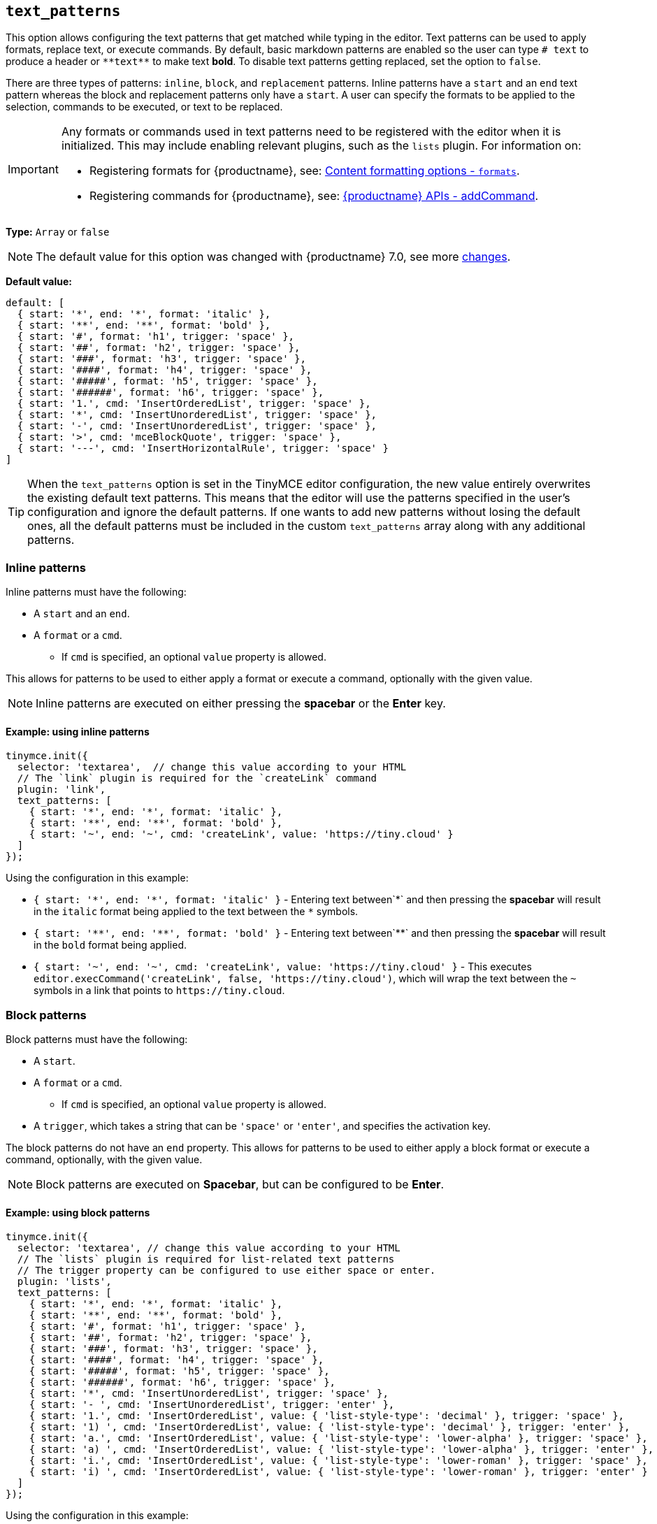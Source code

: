 [[text_patterns]]
== `+text_patterns+`

This option allows configuring the text patterns that get matched while typing in the editor. Text patterns can be used to apply formats, replace text, or execute commands. By default, basic markdown patterns are enabled so the user can type `+# text+` to produce a header or `+**text**+` to make text *bold*. To disable text patterns getting replaced, set the option to `false`.

There are three types of patterns: `+inline+`, `+block+`, and `+replacement+` patterns. Inline patterns have a `+start+` and an `+end+` text pattern whereas the block and replacement patterns only have a `+start+`. A user can specify the formats to be applied to the selection, commands to be executed, or text to be replaced.

[IMPORTANT]
====
Any formats or commands used in text patterns need to be registered with the editor when it is initialized. This may include enabling relevant plugins, such as the `+lists+` plugin. For information on:

* Registering formats for {productname}, see: xref:content-formatting.adoc#formats[Content formatting options - `+formats+`].
* Registering commands for {productname}, see: xref:apis/tinymce.editor.adoc#addCommand[{productname} APIs - addCommand].
====

*Type:* `+Array+` or `+false+`

[NOTE]
The default value for this option was changed with {productname} 7.0, see more xref:7.0-release-notes.adoc#a-new-trigger-property-for-block-text-pattern-configurations-allowing-pattern-activation-with-either-space-or-enter-keys[changes].

*Default value:*
[source,js]
----
default: [
  { start: '*', end: '*', format: 'italic' },
  { start: '**', end: '**', format: 'bold' },
  { start: '#', format: 'h1', trigger: 'space' },
  { start: '##', format: 'h2', trigger: 'space' },
  { start: '###', format: 'h3', trigger: 'space' },
  { start: '####', format: 'h4', trigger: 'space' },
  { start: '#####', format: 'h5', trigger: 'space' },
  { start: '######', format: 'h6', trigger: 'space' },
  { start: '1.', cmd: 'InsertOrderedList', trigger: 'space' },
  { start: '*', cmd: 'InsertUnorderedList', trigger: 'space' },
  { start: '-', cmd: 'InsertUnorderedList', trigger: 'space' },
  { start: '>', cmd: 'mceBlockQuote', trigger: 'space' },
  { start: '---', cmd: 'InsertHorizontalRule', trigger: 'space' }
]
----
[TIP]
When the `text_patterns` option is set in the TinyMCE editor configuration, the new value entirely overwrites the existing default text patterns. This means that the editor will use the patterns specified in the user's configuration and ignore the default patterns. If one wants to add new patterns without losing the default ones, all the default patterns must be included in the custom `text_patterns` array along with any additional patterns.

=== Inline patterns

Inline patterns must have the following:

* A `+start+` and an `+end+`.
* A `+format+` or a `+cmd+`.
** If `+cmd+` is specified, an optional `+value+` property is allowed.

This allows for patterns to be used to either apply a format or execute a command, optionally with the given value.

NOTE: Inline patterns are executed on either pressing the *spacebar* or the *Enter* key.

==== Example: using inline patterns

[source,js]
----
tinymce.init({
  selector: 'textarea',  // change this value according to your HTML
  // The `link` plugin is required for the `createLink` command
  plugin: 'link',
  text_patterns: [
    { start: '*', end: '*', format: 'italic' },
    { start: '**', end: '**', format: 'bold' },
    { start: '~', end: '~', cmd: 'createLink', value: 'https://tiny.cloud' }
  ]
});
----

Using the configuration in this example:

* `+{ start: '*', end: '*', format: 'italic' }+` - Entering text between`+*+` and then pressing the *spacebar* will result in the `+italic+` format being applied to the text between the `+*+` symbols.
* `+{ start: '**', end: '**', format: 'bold' }+` - Entering text between`+**+` and then pressing the *spacebar* will result in the `+bold+` format being applied.
* `+{ start: '~', end: '~', cmd: 'createLink', value: 'https://tiny.cloud' }+` - This executes `+editor.execCommand('createLink', false, 'https://tiny.cloud')+`, which will wrap the text between the `+~+` symbols in a link that points to `+https://tiny.cloud+`.

=== Block patterns

Block patterns must have the following:

* A `+start+`.
* A `+format+` or a `+cmd+`.
** If `+cmd+` is specified, an optional `+value+` property is allowed.
* A `+trigger+`, which takes a string that can be `+'space'+` or `+'enter'+`, and specifies the activation key.

The block patterns do not have an `+end+` property. This allows for patterns to be used to either apply a block format or execute a command, optionally, with the given value.

NOTE: Block patterns are executed on *Spacebar*, but can be configured to be *Enter*.

==== Example: using block patterns

[source,js]
----
tinymce.init({
  selector: 'textarea', // change this value according to your HTML
  // The `lists` plugin is required for list-related text patterns
  // The trigger property can be configured to use either space or enter.
  plugin: 'lists',
  text_patterns: [
    { start: '*', end: '*', format: 'italic' },
    { start: '**', end: '**', format: 'bold' },
    { start: '#', format: 'h1', trigger: 'space' },
    { start: '##', format: 'h2', trigger: 'space' },
    { start: '###', format: 'h3', trigger: 'space' },
    { start: '####', format: 'h4', trigger: 'space' },
    { start: '#####', format: 'h5', trigger: 'space' },
    { start: '######', format: 'h6', trigger: 'space' },
    { start: '*', cmd: 'InsertUnorderedList', trigger: 'space' },
    { start: '- ', cmd: 'InsertUnorderedList', trigger: 'enter' },
    { start: '1.', cmd: 'InsertOrderedList', value: { 'list-style-type': 'decimal' }, trigger: 'space' },
    { start: '1) ', cmd: 'InsertOrderedList', value: { 'list-style-type': 'decimal' }, trigger: 'enter' },
    { start: 'a.', cmd: 'InsertOrderedList', value: { 'list-style-type': 'lower-alpha' }, trigger: 'space' },
    { start: 'a) ', cmd: 'InsertOrderedList', value: { 'list-style-type': 'lower-alpha' }, trigger: 'enter' },
    { start: 'i.', cmd: 'InsertOrderedList', value: { 'list-style-type': 'lower-roman' }, trigger: 'space' },
    { start: 'i) ', cmd: 'InsertOrderedList', value: { 'list-style-type': 'lower-roman' }, trigger: 'enter' }
  ]
});
----

Using the configuration in this example:

* `+{ start: '#', format: 'h1', trigger: 'space' }+` - Typing `+#+`, and then pressing `+Space+` will create an empty `+h1+` heading.
* Typing `+1)+` followed by a `+Space+`, the desired text, and then pressing `+Enter+`; the editor will convert the text into an ordered list, with the original text as the first list item, and the new line as the second list item. Since we have specified `+value+`, this pattern will execute `+editor.execCommand('InsertOrderedList', false, { 'list-style-type': 'decimal'})+`.

=== Replacements patterns

Replacement patterns must have the following:

* A `+start+`.
* A `+replacement+`, which takes a string that can be text or HTML.

Whether a replacement pattern inserts a block or inline element depends on what the `+replacement+` string is.

NOTE: Replacement patterns are executed on either pressing the *spacebar* or the *Enter* key.

==== Example: using replacement patterns

[source,js]
----
tinymce.init({
  selector: 'textarea',  // change this value according to your HTML
  text_patterns: [
    { start: '---', replacement: '<hr/>' },
    { start: '--', replacement: '—' },
    { start: '-', replacement: '—' },
    { start: '(c)', replacement: '©' },
    { start: '//brb', replacement: 'Be Right Back' },
    { start: '//heading', replacement: '<h1 style="color: blue">Heading here</h1> <h2>Author: Name here</h2> <p><em>Date: 01/01/2000</em></p> <hr />' }
  ]
});
----

Using the configuration in this example:

* Typing `+---+` and then either pressing the *spacebar* or the *Enter* key will insert a horizontal rule block.
* Typing `+(c)+` and then either pressing the *spacebar* or the *Enter* key will insert an inline copyright symbol.

This is useful for commonly used phrases or symbols and can be leveraged to create content templates. The last pattern is an example of this.
